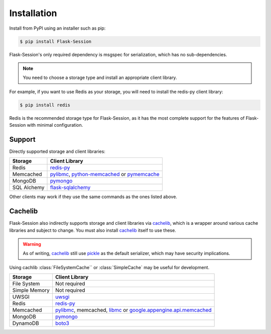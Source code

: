 
Installation
============

Install from PyPI using an installer such as pip:

.. code-block:: bash

    $ pip install Flask-Session

Flask-Session's only required dependency is msgspec for serialization, which has no sub-dependencies. 

.. note::

  You need to choose a storage type and install an appropriate client library.

For example, if you want to use Redis as your storage, you will need to install the redis-py client library:

.. code-block:: bash

    $ pip install redis

Redis is the recommended storage type for Flask-Session, as it has the most complete support for the features of Flask-Session with minimal configuration.

Support
--------

Directly supported storage and client libraries:

.. list-table::
   :header-rows: 1

   * - Storage
     - Client Library
   * - Redis
     - redis-py_
   * - Memcached
     - pylibmc_, python-memcached_ or pymemcache_
   * - MongoDB
     - pymongo_
   * - SQL Alchemy
     - flask-sqlalchemy_

Other clients may work if they use the same commands as the ones listed above.

Cachelib
--------

Flask-Session also indirectly supports storage and client libraries via cachelib_, which is a wrapper around various cache libraries and subject to change. You must also install cachelib_ itself to use these.

.. warning::

  As of writing, cachelib_ still use pickle_ as the default serializer, which may have security implications.

Using cachlib :class:`FileSystemCache`` or :class:`SimpleCache` may be useful for development.

.. list-table::
   :header-rows: 1

   * - Storage
     - Client Library
   * - File System
     - Not required
   * - Simple Memory
     - Not required
   * - UWSGI
     - uwsgi_
   * - Redis
     - redis-py_
   * - Memcached
     - pylibmc_, memcached, libmc_ or `google.appengine.api.memcached`_
   * - MongoDB
     - pymongo_
   * - DynamoDB
     - boto3_
  


.. _redis-py: https://github.com/andymccurdy/redis-py
.. _pylibmc: http://sendapatch.se/projects/pylibmc/
.. _python-memcached: https://github.com/linsomniac/python-memcached
.. _pymemcache: https://github.com/pinterest/pymemcache
.. _pymongo: https://pymongo.readthedocs.io/en/stable
.. _Flask-SQLAlchemy: https://github.com/pallets-eco/flask-sqlalchemy
.. _cachelib: https://cachelib.readthedocs.io/en/stable/
.. _google.appengine.api.memcached: https://cloud.google.com/appengine/docs/legacy/standard/python/memcache
.. _boto3: https://boto3.amazonaws.com/v1/documentation/api/latest/index.html
.. _libmc: https://github.com/douban/libmc
.. _uwsgi: https://uwsgi-docs.readthedocs.io/en/latest/WSGIquickstart.html
.. _pickle: https://docs.python.org/3/library/pickle